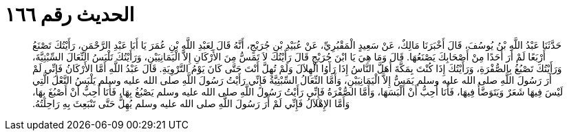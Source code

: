 
= الحديث رقم ١٦٦

[quote.hadith]
حَدَّثَنَا عَبْدُ اللَّهِ بْنُ يُوسُفَ، قَالَ أَخْبَرَنَا مَالِكٌ، عَنْ سَعِيدٍ الْمَقْبُرِيِّ، عَنْ عُبَيْدِ بْنِ جُرَيْجٍ، أَنَّهُ قَالَ لِعَبْدِ اللَّهِ بْنِ عُمَرَ يَا أَبَا عَبْدِ الرَّحْمَنِ، رَأَيْتُكَ تَصْنَعُ أَرْبَعًا لَمْ أَرَ أَحَدًا مِنْ أَصْحَابِكَ يَصْنَعُهَا‏.‏ قَالَ وَمَا هِيَ يَا ابْنَ جُرَيْجٍ قَالَ رَأَيْتُكَ لاَ تَمَسُّ مِنَ الأَرْكَانِ إِلاَّ الْيَمَانِيَيْنِ، وَرَأَيْتُكَ تَلْبَسُ النِّعَالَ السِّبْتِيَّةَ، وَرَأَيْتُكَ تَصْبُغُ بِالصُّفْرَةِ، وَرَأَيْتُكَ إِذَا كُنْتَ بِمَكَّةَ أَهَلَّ النَّاسُ إِذَا رَأَوُا الْهِلاَلَ وَلَمْ تُهِلَّ أَنْتَ حَتَّى كَانَ يَوْمُ التَّرْوِيَةِ‏.‏ قَالَ عَبْدُ اللَّهِ أَمَّا الأَرْكَانُ فَإِنِّي لَمْ أَرَ رَسُولَ اللَّهِ صلى الله عليه وسلم يَمَسُّ إِلاَّ الْيَمَانِيَيْنِ، وَأَمَّا النِّعَالُ السِّبْتِيَّةُ فَإِنِّي رَأَيْتُ رَسُولَ اللَّهِ صلى الله عليه وسلم يَلْبَسُ النَّعْلَ الَّتِي لَيْسَ فِيهَا شَعَرٌ وَيَتَوَضَّأُ فِيهَا، فَأَنَا أُحِبُّ أَنْ أَلْبَسَهَا، وَأَمَّا الصُّفْرَةُ فَإِنِّي رَأَيْتُ رَسُولَ اللَّهِ صلى الله عليه وسلم يَصْبُغُ بِهَا، فَأَنَا أُحِبُّ أَنْ أَصْبُغَ بِهَا، وَأَمَّا الإِهْلاَلُ فَإِنِّي لَمْ أَرَ رَسُولَ اللَّهِ صلى الله عليه وسلم يُهِلُّ حَتَّى تَنْبَعِثَ بِهِ رَاحِلَتُهُ‏.‏